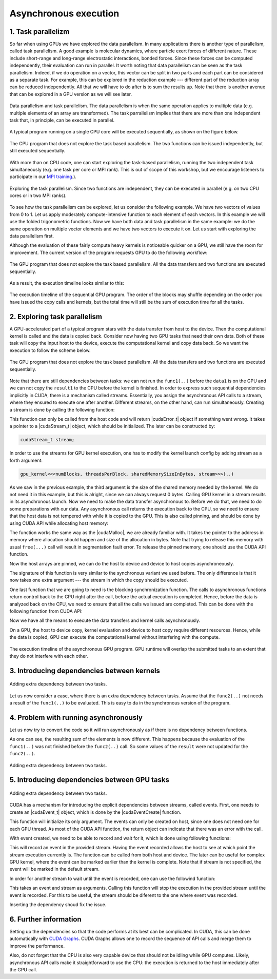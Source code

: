 .. _async_execution:

Asynchronous execution
======================

1. Task parallelizm
-------------------

So far when using GPUs we have explored the data parallelism.
In many applications there is another type of parallelism, called task parallelism.
A good example is molecular dynamics, where particle exert forces of different nature.
These include short-range and long-range electrostatic interactions, bonded forces.
Since these forces can be computed independently, their evaluation can run in parallel.
It worth noting that data parallelism can be seen as the task parallelism.
Indeed, if we do operation on a vector, this vector can be split in two parts and each part can be considered as a separate task.
For example, this can be explored in the reduction example --- different part of the reduction array can be reduced independently.
All that we will have to do after is to sum the results up.
Note that there is another avenue that can be explored in a GPU version as we will see later.

.. figure:: img/TaskParallelism/ENCCS-OpenACC-CUDA_TaskParallelism_Explanation.png
    :align: center
    :scale: 40 %

    Data parallelism and task parallelism.
    The data parallelism is when the same operation applies to multiple data (e.g. multiple elements of an array are transformed).
    The task parrallelism implies that there are more than one independent task that, in principle, can be executed in parallel.

A typical program running on a single CPU core will be executed sequentially, as shown on the figure below.

.. figure:: img/TaskParallelism/ENCCS-OpenACC-CUDA_TaskParallelism_SchemeCPUSequential.png
    :align: center
    :scale: 30 %

    The CPU program that does not explore the task based parallelism.
    The two functions can be issued independently, but still executed sequentially.

With more than on CPU code, one can start exploring the task-based parallelism, running the two independent task simultaneously (e.g. one task per core or MPI rank).
This is out of scope of this workshop, but we encourage listeners to participate in our `MPI training <https://enccs.github.io/intermediate-mpi/>`_.).

.. figure:: img/TaskParallelism/ENCCS-OpenACC-CUDA_TaskParallelism_SchemeCPUParallel.png
    :align: center
    :scale: 30 %

    Exploring the task parallelism.
    Since two functions are independent, they can be executed in parallel (e.g. on two CPU cores or in two MPI ranks).

To see how the task parallelism can be explored, let us consider the following example.
We have two vectors of values from 0 to 1.
Let us apply moderately compute-intensive function to each element of each vectors.
In this example we will use the folded trigonometric functions.
Now we have both data and task parallelism in the same example: we do the same operation on multiple vector elements and we have two vectors to execute it on.
Let us start with exploring the data parallelism first.

.. typealong:: Task parallelizm

    .. tabs::

        .. tab:: C++ code

            .. literalinclude:: ../examples/3.02_TaskParallelism/Async1/async_cpu.cpp
                :language: c++
      
        .. tab:: Solution

            .. literalinclude:: ../examples/3.02_TaskParallelism/Async1/Solution/async_gpu_1.cu
                :language: CUDA

    Convert the CPU code to GPU code.
    To compile the CPU code, type ``gcc async_cpu.cpp -lm -o async_cpu``.
    Note that we are using math library, hence we need to tell the compiler to link against it.

    1. Change the extension of the file to ``.cu`` so that ``nvcc`` understands that there will be CUDA code in the file.

    2. Add ``h_`` prefixes to the CPU arrays, to avoid the confusion between host and device data.

    3. Create and allocate memory for the GPU counterparts of the CPU data.
       Since we do not need to save the initial data in this example, the results may overwrite the input.

    4. Copy the initial data to the GPU before running computing functions and copy the to-be results after.
       In this example, we will time the date transfers, so place them inside the timing region of the code.

    5. Convert the compute functions to the GPU kernels: add |__global__| specifier and change loop index into the thread index.
       Make sure that you do not go out of bonds with a conditional.

    6. Add kernel launch configuration to GPU kernels.
       Make sure that you pass the device pointers, not host pointers to the kernels.

    7. Compile the code with ``nvcc async_gpu_1.cu -o async_gpu_1``.
       Execute the program and make sure that the results are the same as in the CPU version.

Although the evaluation of these fairly compute heavy kernels is noticeable quicker on a GPU, we still have the room for improvement.
The current version of the program requests GPU to do the following workflow:

.. figure:: img/TaskParallelism/ENCCS-OpenACC-CUDA_TaskParallelism_SchemeGPUSequential.png
    :align: center
    :scale: 30 %

    The GPU program that does not explore the task based parallelism.
    All the data transfers and two functions are executed sequentially.

As a result, the execution timeline looks similar to this:

.. figure:: img/TaskParallelism/ENCCS-OpenACC-CUDA_TaskParallelism2_TimelineGPUSync.png
    :align: center
    :scale: 30 %

    The execution timeline of the sequential GPU program.
    The order of the blocks may shuffle depending on the order you have issued the copy calls and kernels, but the total time will still be the sum of execution time for all the tasks.

2. Exploring task parallelism
-----------------------------

A GPU-accelerated part of a typical program stars with the data transfer from host to the device.
Then the computational kernel is called and the data is copied back.
Consider now having two GPU tasks that need their own data.
Both of these task will copy the input host to the device, execute the computational kernel and copy data back.
So we want the execution to follow the scheme below.

.. figure:: img/TaskParallelism/ENCCS-OpenACC-CUDA_TaskParallelism_SchemeGPUParallel.png
    :align: center
    :scale: 30 %

    The GPU program that does not explore the task based parallelism.
    All the data transfers and two functions are executed sequentially.

Note that there are still dependencies between tasks: we can not run the ``func1(..)`` before the ``data1`` is on the GPU and we can not copy the ``result1`` to the CPU before the kernel is finished.
In order to express such sequential dependencies implicitly in CUDA, there is a mechanism called streams.
Essentially, you assign the asynchronous API calls to a stream, where they ensured to execute one after another.
Different streams, on the other hand, can run simultaneously.
Creating a stream is done by calling the following function:

.. signature:: |cudaStreamCreate|
    
    .. code-block:: CUDA
        
        __host__​ cudaError_t cudaStreamCreate(cudaStream_t* stream)

This function can only be called from the host code and will return |cudaError_t| object if something went wrong.
It takes a pointer to a |cudaStream_t| object, which should be initialized.
The later can be constructed by:

.. code-block:: CUDA
        
    cudaStream_t stream;

In order to use the streams for GPU kernel execution, one has to modify the kernel launch config by adding stream as a forth argument:

.. code-block:: CUDA

    gpu_kernel<<<numBlocks, threadsPerBlock, sharedMemorySizeInBytes, stream>>>(..)

As we saw in the previous example, the third argument is the size of the shared memory needed by the kernel.
We do not need it in this example, but this is alright, since we can always request 0 bytes.
Calling GPU kernel in a stream results in its asynchronous launch.
Now we need to make the data transfer asynchronous to.
Before we do that, we need to do some preparations with our data.
Any asynchronous call returns the execution back to the CPU, so we need to ensure that the host data is not tempered with while it is copied to the GPU.
This is also called pinning, and should be done by using CUDA API while allocating host memory:

.. signature:: |cudaMallocHost|
    
    .. code-block:: CUDA
        
        __host__ ​cudaError_t cudaMallocHost(void** ptr, size_t size)

The function works the same way as the |cudaMalloc|, we are already familiar with.
It takes the pointer to the address in memory where allocation should happen and size of the allocation in bytes.
Note that trying to release this memory with usual ``free(...)`` call will result in segmentation fault error.
To release the pinned memory, one should use the CUDA API function.

.. signature:: |cudaFreeHost|
    
    .. code-block:: CUDA
        
        __host__ ​cudaError_t cudaFreeHost(void* ptr)

Now the host arrays are pinned, we can do the host to device and device to host copies asynchroneously.

.. signature:: |cudaMemcpyAsync|
    
    .. code-block:: CUDA
        
        __host__ ​__device__​ cudaError_t cudaMemcpyAsync(void* dst, const void* src, size_t count, cudaMemcpyKind kind, cudaStream_t stream = 0)

The signature of this function is very similar to the synchronous variant we used before.
The only difference is that it now takes one extra argument --- the stream in which the copy should be executed.

One last function that we are going to need is the blocking synchronization function.
The calls to asynchronous functions return control back to the CPU right after the call, before the actual execution is completed.
Hence, before the data is analyzed back on the CPU, we need to ensure that all the calls we issued are completed.
This can be done with the following function from CUDA API:

.. signature:: |cudaDeviceSynchronize|
    
    .. code-block:: CUDA

        __host__ ​__device__​ cudaError_t cudaDeviceSynchronize()

Now we have all the means to execute the data transfers and kernel calls asynchronously.

.. typealong:: Asynchronous code

    .. tabs::

        .. tab:: Synchronos code

            .. literalinclude:: ../examples/3.02_TaskParallelism/Async1/Solution/async_gpu_1.cu
                :language: CUDA
      
        .. tab:: Asynchronos code

            .. literalinclude:: ../examples/3.02_TaskParallelism/Async1/Solution/async_gpu_2.cu
                :language: CUDA

    1. The CPU data needs to be pinned.
       Change the allocation and release of the memory so that CUDA API calls to |cudaMallocHost| and |cudaFreeHost| are used.

    2. Create two streams --- one for ``func1(..)`` and one for ``func2()``.

    3. Change host to device and device to host data transfers from |cudaMemcpy| to |cudaMemcpyAsync|.
       Use ``stream1`` for ``data1`` and ``stream2`` for ``data2``.
       
    4. Make the kernel launch asynchronous by adding streams as forth parameter to the kernel launch configurations.
       You will also need to specify the shared memory size as the third parameter --- set it to zero.

    5. Add |cudaDeviceSynchronize| call when all asynchronous API calls are made to make sure that everything is finished before the results are printed.

On a GPU, the host to device copy, kernel evaluation and device to host copy require different resources.
Hence, while the data is copied, GPU can execute the computational kernel without interfering with the compute.

.. figure:: img/TaskParallelism/ENCCS-OpenACC-CUDA_TaskParallelism2_TimelineGPUAsync.png
    :align: center
    :scale: 35 %

    The execution timeline of the asynchronous GPU program.
    GPU runtime will overlap the submitted tasks to an extent that they do not interfere with each other.


3. Introducing dependencies between kernels
-------------------------------------------

.. figure:: img/TaskParallelism/ENCCS-OpenACC-CUDA_TaskParallelism2_SchemeGPUDependency.png
    :align: center
    :scale: 35 %

    Adding extra dependency between two tasks.

Let us now consider a case, where there is an extra dependency between tasks.
Assume that the ``func2(..)`` not needs a result of the ``func1(..)`` to be evaluated.
This is easy to da in the synchronous version of the program.

.. typealong:: Code with dependencies

    .. tabs::

        .. tab:: Syncronous code with independent kernels

            .. literalinclude:: ../examples/3.02_TaskParallelism/Async1/Solution/async_gpu_1.cu
                :language: CUDA
        
        .. tab:: C++ code

            .. literalinclude:: ../examples/3.02_TaskParallelism/Async2/async_cpu.cpp
                :language: c++
      
        .. tab:: Syncronous code with dependencies between kernels

            .. literalinclude:: ../examples/3.02_TaskParallelism/Async2/Solution/async_gpu_1.cu
                :language: CUDA

    Create the synchronos version of the GPU code with dependency.
    Use GPU version of the code without dependencies as a starting point and a CPU version of the code with dependencies as a reference.

4. Problem with running asynchronously
--------------------------------------

Let us now try to convert the code so it will run asynchronously as if there is no dependency between functions.

.. typealong:: Problem with running asynchroneously

    .. tabs::

        .. tab:: Syncronous code with independent kernels

            .. literalinclude:: ../examples/3.02_TaskParallelism/Async2/Solution/async_gpu_1.cu
                :language: CUDA
      
        .. tab:: Syncronous code with dependencies between kernels

            .. literalinclude:: ../examples/3.02_TaskParallelism/Async2/Solution/async_gpu_2.cu
                :language: CUDA

    1. The CPU data needs to be pinned.
       Change the allocation and release of the memory so that CUDA API calls to |cudaMallocHost| and |cudaFreeHost| are used.

    2. Create two streams --- one for ``func1(..)`` and one for ``func2()``.

    3. Change host to device and device to host data transfers from |cudaMemcpy| to |cudaMemcpyAsync|.
       Use ``stream1`` for ``data1`` and ``stream2`` for ``data2``.
       
    4. Make the kernel launch asynchronous by adding streams as forth parameter to the kernel launch configurations.
       You will also need to specify the shared memory size as the third parameter --- set it to zero.

    5. Add |cudaDeviceSynchronize| call when all asynchronous API calls are made to make sure that everything is finished before the results are printed.

As one can see, the resulting sum of the elements is now different.
This happens because the evaluation of the ``func1(..)`` was not finished before the ``func2(..)`` call.
So some values of the ``result`` were not updated for the ``func2(..)``.

.. figure:: img/TaskParallelism/ENCCS-OpenACC-CUDA_TaskParallelism2_TimelineGPUAsync.png
    :align: center
    :scale: 35 %

    Adding extra dependency between two tasks.

5. Introducing dependencies between GPU tasks
---------------------------------------------

.. figure:: img/TaskParallelism/ENCCS-OpenACC-CUDA_TaskParallelism2_TimelineAsyncDependency.png
    :align: center
    :scale: 35 %

    Adding extra dependency between two tasks.

CUDA has a mechanism for introducing the explicit dependencies between streams, called events.
First, one needs to create an |cudaEvent_t| object, which is done by the |cudaEventCreate| function.

.. signature:: |cudaEventCreate|
    
    .. code-block:: CUDA

        __host__ ​cudaError_t cudaEventCreate(cudaEvent_t* event)

This function will initialize its only argument.
The events can only be created on host, since one does not need one for each GPU thread.
As most of the CUDA API function, the return object can indicate that there was an error with the call.

With event created, we need to be able to record and wait for it, which is done using following functions:

.. signature:: |cudaEventRecord|
    
    .. code-block:: CUDA

        __host__​ __device__​ cudaError_t cudaEventRecord(cudaEvent_t event, cudaStream_t stream = 0)

This will record an event in the provided stream.
Having the event recorded allows the host to see at which point the stream execution currently is.
The function can be called from both host and device.
The later can be useful for complex GPU kernel, where the event can be marked earlier than the kernel is complete.
Note that if stream is not specified, the event will be marked in the default stream.

In order for another stream to wait until the event is recorded, one can use the followind function:

.. signature:: |cudaStreamWaitEvent|
    
    .. code-block:: CUDA

        __host__​ __device__ ​cudaError_t cudaStreamWaitEvent(cudaStream_t stream, cudaEvent_t event, unsigned int flags = 0)

This takes an event and stream as arguments.
Calling this function will stop the execution in the provided stream until the event is recorded.
For this to be useful, the stream should be diferent to the one where event was recorded.

.. typealong:: Introducing dependencies

    .. tabs::

        .. tab:: Syncronous code with independent kernels

            .. literalinclude:: ../examples/3.02_TaskParallelism/Async2/Solution/async_gpu_1.cu
                :language: CUDA
      
        .. tab:: Syncronous code with dependencies between kernels

            .. literalinclude:: ../examples/3.02_TaskParallelism/Async2/Solution/async_gpu_3.cu
                :language: CUDA

        .. tab:: Syncronous code with dependencies between kernels

            .. literalinclude:: ../examples/3.02_TaskParallelism/Async2/Solution/async_gpu_4.cu
                :language: CUDA

    The problem can be solved by adding an extra |cudaDeviceSynchronize| function call, but this approach is not very flexible.
    For instance, it will not work if there another independent stream in the program.
    Preferred approach is to add explicit dependencies with events.

    1. Create and initialize an event.
    
    2. Record an event in ``stream1`` when ``func1(..)`` is evaluated.
    
    3. Wait for an event in ``stream2`` before starting evaluating ``func2(..)``.

Inserting the dependency shoud fix the issue.

6. Further information
---------------------- 

Setting up the dependencies so that the code performs at its best can be complicated.
In CUDA, this can be done automatically with `CUDA Graphs <https://developer.nvidia.com/blog/cuda-graphs/>`_.
CUDA Graphs allows one to record the sequence of API calls and merge them to improve the performance.

Also, do not forget that the CPU is also very capable device that should not be idling while GPU computes.
Likely, asynchronous API calls make it straightforward to use the CPU: the execution is returned to the host immediately after the GPU call.